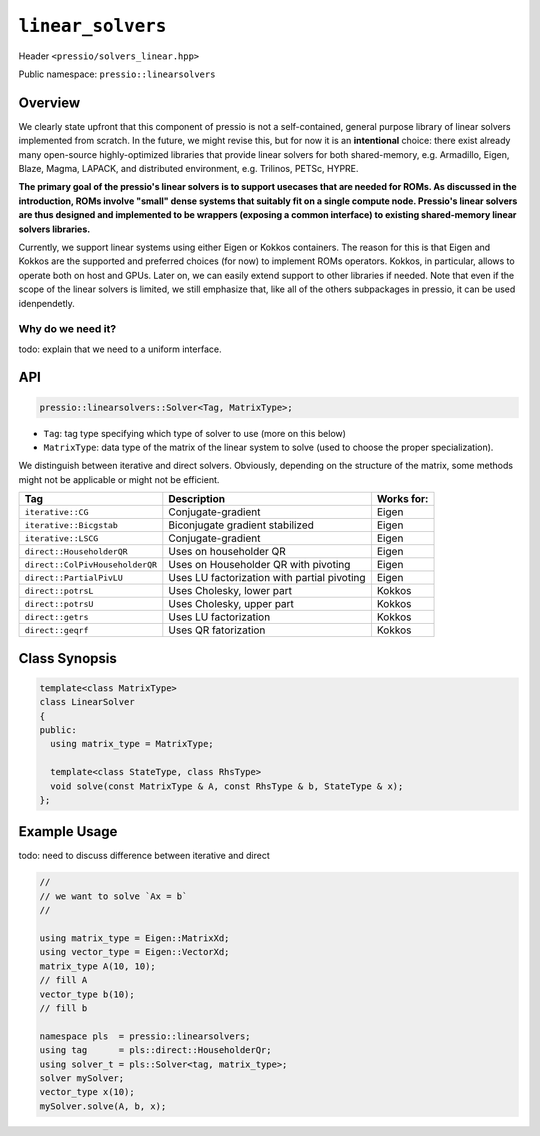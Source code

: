 ``linear_solvers``
==================

Header ``<pressio/solvers_linear.hpp>``

Public namespace: ``pressio::linearsolvers``

Overview
--------

We clearly state upfront that this component of pressio
is not a self-contained, general purpose library of linear solvers
implemented from scratch.
In the future, we might revise this, but for now it is
an **intentional** choice: there exist already many
open-source highly-optimized libraries that provide linear solvers
for both shared-memory, e.g. Armadillo, Eigen, Blaze, Magma, LAPACK,
and distributed environment, e.g. Trilinos, PETSc, HYPRE.


**The primary goal of the pressio's linear solvers is to support usecases that are needed for ROMs.
As discussed in the introduction, ROMs involve "small"
dense systems that suitably fit on a single compute node.
Pressio's linear solvers are thus designed and implemented to be
wrappers (exposing a common interface) to existing shared-memory
linear solvers libraries.**

Currently, we support linear systems using either
Eigen or Kokkos containers. The reason for this is that Eigen
and Kokkos are the supported and preferred choices (for now)
to implement ROMs operators. Kokkos, in particular, allows
to operate both on host and GPUs.
Later on, we can easily extend support to other libraries if needed.
Note that even if the scope of the linear solvers is limited,
we still emphasize that, like all of the others subpackages in pressio,
it can be used idenpendetly.

Why do we need it?
^^^^^^^^^^^^^^^^^^

\todo: explain that we need to a uniform interface.

API
---

.. code-block:: cpp

   pressio::linearsolvers::Solver<Tag, MatrixType>;


* ``Tag``\ : tag type specifying which type of solver to use (more on this below)
* ``MatrixType``\ : data type of the matrix of the linear system to solve
  (used to choose the proper specialization).

We distinguish between iterative and direct solvers.
Obviously, depending on the structure of the matrix, some methods
might not be applicable or might not be efficient.

.. list-table::
   :header-rows: 1

   * - Tag
     - Description
     - Works for:
   * - ``iterative::CG``
     - Conjugate-gradient
     - Eigen
   * - ``iterative::Bicgstab``
     - Biconjugate gradient stabilized
     - Eigen
   * - ``iterative::LSCG``
     - Conjugate-gradient
     - Eigen
   * - ``direct::HouseholderQR``
     - Uses on householder QR
     - Eigen
   * - ``direct::ColPivHouseholderQR``
     - Uses on Householder QR with pivoting
     - Eigen
   * - ``direct::PartialPivLU``
     - Uses LU factorization with partial pivoting
     - Eigen
   * - ``direct::potrsL``
     - Uses Cholesky, lower part
     - Kokkos
   * - ``direct::potrsU``
     - Uses Cholesky, upper part
     - Kokkos
   * - ``direct::getrs``
     - Uses LU factorization
     - Kokkos
   * - ``direct::geqrf``
     - Uses QR fatorization
     - Kokkos

Class Synopsis
--------------

.. code-block:: cpp

   template<class MatrixType>
   class LinearSolver
   {
   public:
     using matrix_type = MatrixType;

     template<class StateType, class RhsType>
     void solve(const MatrixType & A, const RhsType & b, StateType & x);
   };

Example Usage
-------------

\todo: need to discuss difference between iterative and direct

.. code-block:: cpp

   //
   // we want to solve `Ax = b`
   //

   using matrix_type = Eigen::MatrixXd;
   using vector_type = Eigen::VectorXd;
   matrix_type A(10, 10);
   // fill A
   vector_type b(10);
   // fill b

   namespace pls  = pressio::linearsolvers;
   using tag      = pls::direct::HouseholderQr;
   using solver_t = pls::Solver<tag, matrix_type>;
   solver mySolver;
   vector_type x(10);
   mySolver.solve(A, b, x);

